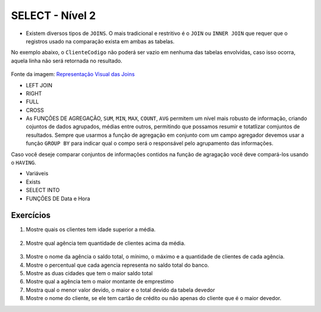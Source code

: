 SELECT - Nível 2
================

- Existem diversos tipos de ``JOINS``. O mais tradicional e restritivo é o ``JOIN`` ou ``INNER JOIN`` que requer que o registros usado na comparação exista em ambas as tabelas.

No exemplo abaixo, o ``ClienteCodigo`` não poderá ser vazio em nenhuma das tabelas envolvidas, caso isso ocorra, aquela linha não será retornada no resultado.

.. figure:: http://i.stack.imgur.com/1Tfy0.jpg
   :scale: 30 %
   :alt: map to buried treasure

Fonte da imagem: `Representação Visual das Joins <http://www.codeproject.com/Articles/33052/Visual-Representation-of-SQL-Joins/>`_

.. code-block:: sql
  :linenos:

  SELECT * FROM Clientes
    JOIN Contas
      ON Clientes.ClienteCodigo=Contas.ClienteCodigo;

  SELECT * FROM CLIENTES
    INNER JOIN Contas
      ON Clientes.ClienteCodigo=Contas.ClienteCodigo;

- LEFT JOIN

  .. code-block:: sql
    :linenos:

    SELECT ClienteNome, ContaSaldo,
      CASE WHEN CartaoCodigo IS NULL THEN 'LIGAR' ELSE 'NÃO INCOMODAR' END AS 'NN'
      FROM Clientes
      INNER JOIN Contas
      ON (Contas.ClienteCodigo = Clientes.ClienteCodigo)
      LEFT JOIN dbo.CartaoCredito
      ON (CartaoCredito.ClienteCodigo = Clientes.ClienteCodigo);

- RIGHT

  .. code-block:: sql
    :linenos:

    SELECT * FROM CartaoCredito RIGHT JOIN Clientes ON CartaoCredito.ClienteCodigo=Clientes.ClienteCodigo;

- FULL

  .. code-block:: sql
    :linenos:

    SELECT * FROM CartaoCredito FULL OUTER JOIN Clientes ON CartaoCredito.ClienteCodigo=Clientes.ClienteCodigo;

- CROSS

  .. code-block:: sql
    :linenos:

    SELECT * FROM CLIENTES CROSS JOIN Contas;


- As FUNÇÕES DE AGREGAÇÃO, ``SUM``, ``MIN``, ``MAX``, ``COUNT``, ``AVG`` permitem um nível mais robusto de informação, criando cojuntos de dados agrupados, médias entre outros, permitindo que possamos resumir e totatlizar comjuntos de resultados. Sempre que usarmos a função de agregação em conjunto com um campo agregador devemos usar a função ``GROUP BY`` para indicar qual o compo será o responsável pelo agrupamento das informações.

Caso você deseje comparar conjuntos de informações contidos na função de agragação você deve compará-los usando o ``HAVING``.

.. code-block:: sql
  :linenos:

  SELECT TOP 2 AgenciaNome, SUM(ContaSaldo) AS TOTAL
    FROM Contas, dbo.Agencias
    WHERE Agencias.AgenciaCodigo=Contas.AgenciaCodigo
    GROUP BY AgenciaNome
    HAVING SUM(ContaSaldo) > (SELECT MAX(ContaSaldo) AS VALORMETA FROM Contas AS META)
    ORDER BY 2 DESC;

  SELECT SUM(dbo.Contas.ContaSaldo),
    AgenciaCodigo, ContaNumero
    FROM Contas
    GROUP BY AgenciaCodigo,ContaNumero
    --WHERE COM AVG ???
    --WHERE COM SUBCONSULTA ???
    HAVING SUM(dbo.Contas.ContaSaldo) > (SELECT AVG(dbo.Contas.ContaSaldo) FROM dbo.Contas); --667,0833

  SELECT MAX(ContaSaldo) FROM dbo.Contas;
  SELECT MIN(ContaSaldo) FROM dbo.Contas;
  SELECT AVG(ContaSaldo) FROM dbo.Contas;
  SELECT COUNT(*), COUNT(CONTAS.ClienteCodigo), COUNT(DISTINCT CONTAS.ClienteCodigo) FROM dbo.Contas;


- Variáveis

- Exists

  .. code-block:: sql
    :linenos:

    SELECT * FROM Clientes;

- SELECT INTO

- FUNÇÕES DE Data e Hora

  .. code-block:: sql
    :linenos:

    SET DATEFORMAT YDM

    SET LANGUAGE PORTUGUESE

    SELECT YEAR(getdate()) -YEAR(dbo.Clientes.ClienteNascimento),
      DATEDIFF(YEAR,ClienteNascimento,GETDATE()),
      DATEPART(yy,ClienteNascimento),
      dateadd(yy,1,ClienteNascimento),
      EOMONTH(GETDATE()),
      DATENAME(MONTH,(GETDATE()))
    FROM dbo.Clientes;

  .. code-block:: sql
    :linenos:

    SELECT * FROM dbo.Contas
      WHERE YEAR(ContaAbertura) = '2011'
      ORDER BY ContaAbertura;


Exercícios
----------

1. Mostre quais os clientes tem idade superior a média.

  .. code-block:: sql
    :linenos:

    SELECT ClienteNome, YEAR(GETDATE()) - YEAR(ClienteNascimento) AS idade
      FROM dbo.Clientes
      WHERE YEAR(GETDATE()) - YEAR(ClienteNascimento) >
        (
          SELECT AVG(YEAR(GETDATE()) -YEAR(ClienteNascimento)) AS IDADE FROM dbo.Clientes
        );

2. Mostre qual agência tem quantidade de clientes acima da média.

  .. code-block:: sql
    :linenos:

    SELECT AgenciaNome, COUNT(ClienteCodigo) AS QDTE
    FROM dbo.Contas INNER JOIN dbo.Agencias
      ON Agencias.AgenciaCodigo = Contas.AgenciaCodigo
    GROUP BY AgenciaNome
    HAVING COUNT(ClienteCodigo) >
      (SELECT COUNT(DISTINCT ClienteCodigo)/
      COUNT(DISTINCT AgenciaCodigo) FROM dbo.Contas);

3. Mostre o nome da agência o saldo total, o mínimo, o máximo e a quantidade de clientes de cada agência.

4. Mostre o percentual que cada agencia representa no saldo total do banco.

5. Mostre as duas cidades que tem o maior saldo total

6. Mostre qual a agência tem o maior montante de emprestimo

7. Mostra qual o menor valor devido, o maior e o total devido	da tabela devedor

8. Mostre o nome do cliente, se ele tem cartão de crédito ou não 	apenas do cliente que é o maior devedor.

